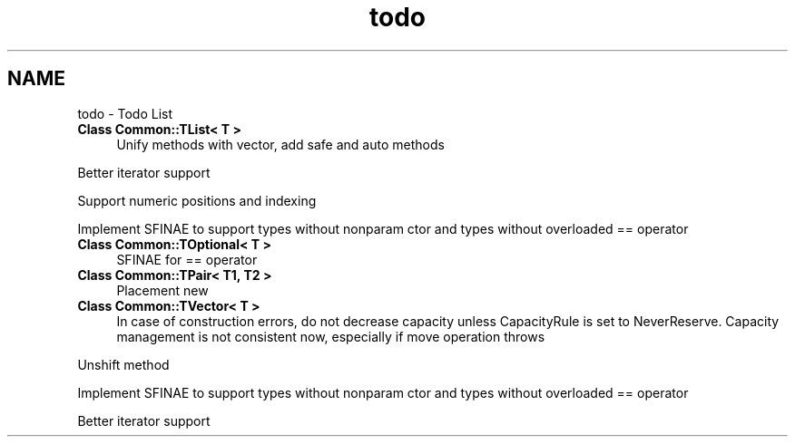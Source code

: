 .TH "todo" 3 "Tue Jun 1 2021" "Version 1.1" "CommonLibs" \" -*- nroff -*-
.ad l
.nh
.SH NAME
todo \- Todo List 

.IP "\fBClass \fBCommon::TList< T >\fP \fP" 1c
Unify methods with vector, add safe and auto methods
.PP
Better iterator support
.PP
Support numeric positions and indexing
.PP
Implement SFINAE to support types without nonparam ctor and types without overloaded == operator 
.IP "\fBClass \fBCommon::TOptional< T >\fP \fP" 1c
SFINAE for == operator  
.IP "\fBClass \fBCommon::TPair< T1, T2 >\fP \fP" 1c
Placement new 
.IP "\fBClass \fBCommon::TVector< T >\fP \fP" 1c
In case of construction errors, do not decrease capacity unless CapacityRule is set to NeverReserve\&. Capacity management is not consistent now, especially if move operation throws
.PP
Unshift method
.PP
Implement SFINAE to support types without nonparam ctor and types without overloaded == operator
.PP
Better iterator support
.PP

